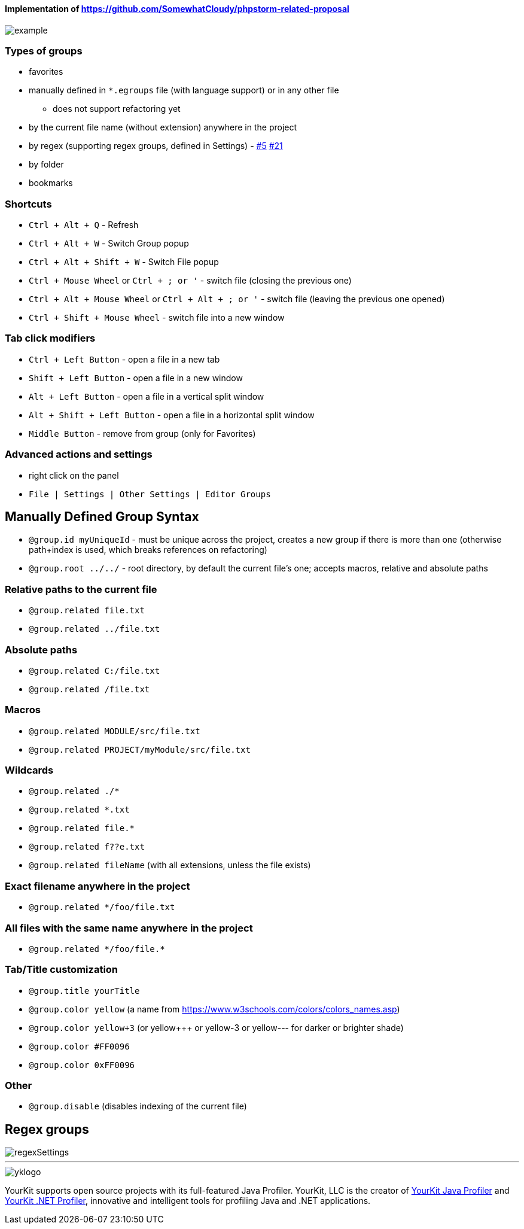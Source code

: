 ====  Implementation of https://github.com/SomewhatCloudy/phpstorm-related-proposal  ==== 

image::docs/example.gif[]

=== Types of groups
- favorites
- manually defined in `*.egroups` file (with language support) or in any other file 
** does not support refactoring yet
- by the current file name (without extension) anywhere in the project
- by regex (supporting regex groups, defined in Settings) - https://github.com/krasa/EditorGroups/issues/5[#5] https://github.com/krasa/EditorGroups/issues/21[#21]
- by folder
- bookmarks
            
=== Shortcuts                    
- `Ctrl + Alt + Q` - Refresh                                                           
- `Ctrl + Alt + W` - Switch Group popup                                                         
- `Ctrl + Alt + Shift + W` - Switch File popup

- `Ctrl + Mouse Wheel` or `Ctrl + ; or '`  - switch file (closing the previous one)           
- `Ctrl + Alt + Mouse Wheel` or `Ctrl + Alt + ; or '` - switch file (leaving the previous one opened)
- `Ctrl + Shift + Mouse Wheel` - switch file into a new window                                              
           
=== Tab click modifiers
- `Ctrl + Left Button` - open a file in a new tab
- `Shift + Left Button` - open a file in a new window   
- `Alt + Left Button` - open a file in a vertical split window
- `Alt + Shift + Left Button` - open a file in a horizontal split window
- `Middle Button` - remove from group (only for Favorites)
 
=== Advanced actions and settings
- right click on the panel
- `File | Settings | Other Settings | Editor Groups`
   

== Manually Defined Group Syntax

- `@group.id myUniqueId` - must be unique across the project, creates a new group if there is more than one (otherwise path+index is used, which breaks references on refactoring)
- `@group.root ../../` - root directory, by default the current file's one; accepts macros, relative and absolute paths
                  

=== Relative paths to the current file
- `@group.related file.txt`
- `@group.related ../file.txt`

=== Absolute paths
- `@group.related C:/file.txt`
- `@group.related /file.txt`

=== Macros
- `@group.related MODULE/src/file.txt`
- `@group.related PROJECT/myModule/src/file.txt`

=== Wildcards
- `@group.related ./*`
- `@group.related *.txt`
- `@group.related file.*`
- `@group.related f??e.txt`
- `@group.related fileName` (with all extensions, unless the file exists)

=== Exact filename anywhere in the project
- `@group.related */foo/file.txt`

=== All files with the same name anywhere in the project
- `@group.related \*/foo/file.*`
                 
=== Tab/Title customization
- `@group.title yourTitle`
- `@group.color yellow` (a name from https://www.w3schools.com/colors/colors_names.asp)  
- `@group.color yellow+3` (or yellow+++ or yellow-3 or yellow--- for darker or brighter shade)
- `@group.color #FF0096`
- `@group.color 0xFF0096`

=== Other
- `@group.disable` (disables indexing of the current file)


== Regex groups
image::docs/regexSettings.png[]

---

image::https://www.yourkit.com/images/yklogo.png[]


YourKit supports open source projects with its full-featured Java Profiler.
YourKit, LLC is the creator of https://www.yourkit.com/java/profiler/[YourKit Java Profiler]
and https://www.yourkit.com/.net/profiler/[YourKit .NET Profiler],
innovative and intelligent tools for profiling Java and .NET applications.

